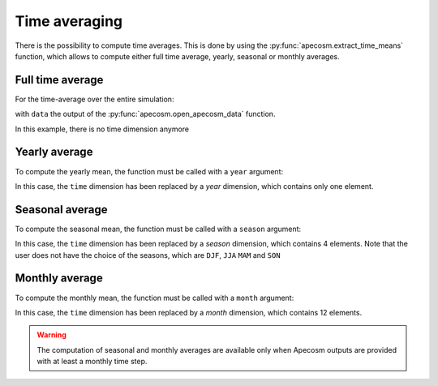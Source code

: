 =================================
Time averaging
=================================

.. ipython:: python
    :suppress:

    import sys
    import os
    sys.path.insert(0, os.path.abspath('..'))
    import apecosm

    data = apecosm.open_apecosm_data(os.path.join('doc', 'data', 'apecosm'))
    data

There is the possibility to compute time averages. This is done by using
the :py:func:`apecosm.extract_time_means` function, which allows to compute
either full time average, yearly, seasonal or monthly averages.

**********************************************************
Full time average
**********************************************************

For the time-average over the entire simulation:

.. ipython:: python

    data_temporal_mean = apecosm.extract_time_means(data)
    data_temporal_mean

with ``data`` the output of the :py:func:`apecosm.open_apecosm_data`
function.

In this example, there is no time dimension anymore

**********************************************************
Yearly average
**********************************************************

To compute the yearly mean, the function must be
called with a ``year`` argument:

.. ipython:: python

    data_yearly_mean = apecosm.extract_time_means(data, 'year')
    data_yearly_mean

In this case, the ``time`` dimension has been replaced by a `year` dimension, which
contains only one element.

**********************************************************
Seasonal average
**********************************************************

To compute the seasonal mean, the function must be
called with a ``season`` argument:

.. ipython:: python

    data_yearly_mean = apecosm.extract_time_means(data, 'season')
    data_yearly_mean

In this case, the ``time`` dimension has been replaced by a `season` dimension, which
contains 4 elements. Note that the user does not have the choice of the seasons,
which are ``DJF``, ``JJA`` ``MAM`` and ``SON``

**********************************************************
Monthly average
**********************************************************

To compute the monthly mean, the function must be
called with a ``month`` argument:

.. ipython:: python

    data_yearly_mean = apecosm.extract_time_means(data, 'month')
    data_yearly_mean

In this case, the ``time`` dimension has been replaced by a `month`
dimension, which contains 12 elements.


.. warning::

    The computation of seasonal and monthly averages are available
    only when Apecosm outputs are provided with at least a monthly
    time step.
